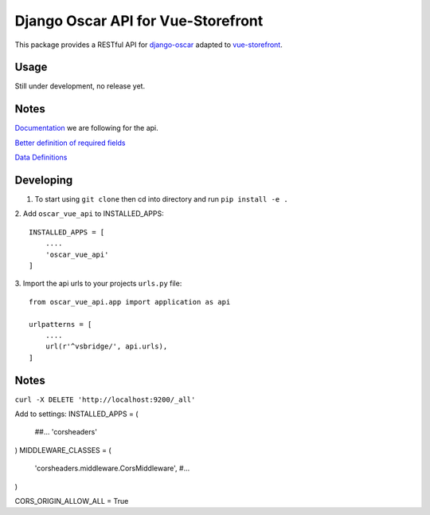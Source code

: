 ===================================
Django Oscar API for Vue-Storefront
===================================

This package provides a RESTful API for `django-oscar <https://github.com/django-oscar/django-oscar>`_ adapted to `vue-storefront <https://github.com/DivanteLtd/vue-storefront>`_.

Usage
=====

Still under development, no release yet.


Notes
=====

`Documentation <https://github.com/DivanteLtd/vue-storefront-integration-boilerplate/blob/master/1.%20Expose%20the%20API%20endpoints%20required%20by%20VS/Required%20API%20specification.md>`_ we are following for the api.

`Better definition of required fields <https://github.com/DivanteLtd/bigcommerce2vuestorefront/tree/master/src/templates>`_

`Data Definitions <https://divanteltd.github.io/vue-storefront/guide/data/elasticsearch.html#product-type>`_

Developing
==========

1. To start using ``git clone`` then cd into directory and run ``pip install -e .``

2. Add ``oscar_vue_api`` to INSTALLED_APPS:
::
   INSTALLED_APPS = [
       ....
       'oscar_vue_api'
   ]

3. Import the api urls to your projects ``urls.py`` file:
::
   from oscar_vue_api.app import application as api

   urlpatterns = [
       ....
       url(r'^vsbridge/', api.urls),
   ]


Notes
=====

``curl -X DELETE 'http://localhost:9200/_all'``

Add to settings:
INSTALLED_APPS = (
    ##...
    'corsheaders'
)
MIDDLEWARE_CLASSES = (
    'corsheaders.middleware.CorsMiddleware',
    #...
)

CORS_ORIGIN_ALLOW_ALL = True
